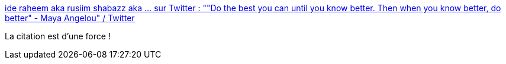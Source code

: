 :jbake-type: post
:jbake-status: published
:jbake-title: ide raheem aka rusiim shabazz aka ... sur Twitter : ""Do the best you can until you know better. Then when you know better, do better" - Maya Angelou" / Twitter
:jbake-tags: citation,apprentissage,compétence,_mois_mai,_année_2021
:jbake-date: 2021-05-19
:jbake-depth: ../
:jbake-uri: shaarli/1621427711000.adoc
:jbake-source: https://nicolas-delsaux.hd.free.fr/Shaarli?searchterm=https%3A%2F%2Ftwitter.com%2Frefactorfiend%2Fstatus%2F1394661345296109571&searchtags=citation+apprentissage+comp%C3%A9tence+_mois_mai+_ann%C3%A9e_2021
:jbake-style: shaarli

https://twitter.com/refactorfiend/status/1394661345296109571[ide raheem aka rusiim shabazz aka ... sur Twitter : ""Do the best you can until you know better. Then when you know better, do better" - Maya Angelou" / Twitter]

La citation est d'une force !
